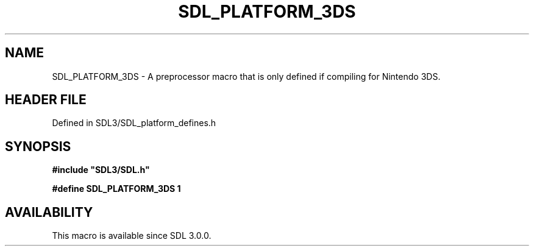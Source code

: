 .\" This manpage content is licensed under Creative Commons
.\"  Attribution 4.0 International (CC BY 4.0)
.\"   https://creativecommons.org/licenses/by/4.0/
.\" This manpage was generated from SDL's wiki page for SDL_PLATFORM_3DS:
.\"   https://wiki.libsdl.org/SDL_PLATFORM_3DS
.\" Generated with SDL/build-scripts/wikiheaders.pl
.\"  revision SDL-preview-3.1.3
.\" Please report issues in this manpage's content at:
.\"   https://github.com/libsdl-org/sdlwiki/issues/new
.\" Please report issues in the generation of this manpage from the wiki at:
.\"   https://github.com/libsdl-org/SDL/issues/new?title=Misgenerated%20manpage%20for%20SDL_PLATFORM_3DS
.\" SDL can be found at https://libsdl.org/
.de URL
\$2 \(laURL: \$1 \(ra\$3
..
.if \n[.g] .mso www.tmac
.TH SDL_PLATFORM_3DS 3 "SDL 3.1.3" "Simple Directmedia Layer" "SDL3 FUNCTIONS"
.SH NAME
SDL_PLATFORM_3DS \- A preprocessor macro that is only defined if compiling for Nintendo 3DS\[char46]
.SH HEADER FILE
Defined in SDL3/SDL_platform_defines\[char46]h

.SH SYNOPSIS
.nf
.B #include \(dqSDL3/SDL.h\(dq
.PP
.BI "#define SDL_PLATFORM_3DS 1
.fi
.SH AVAILABILITY
This macro is available since SDL 3\[char46]0\[char46]0\[char46]

